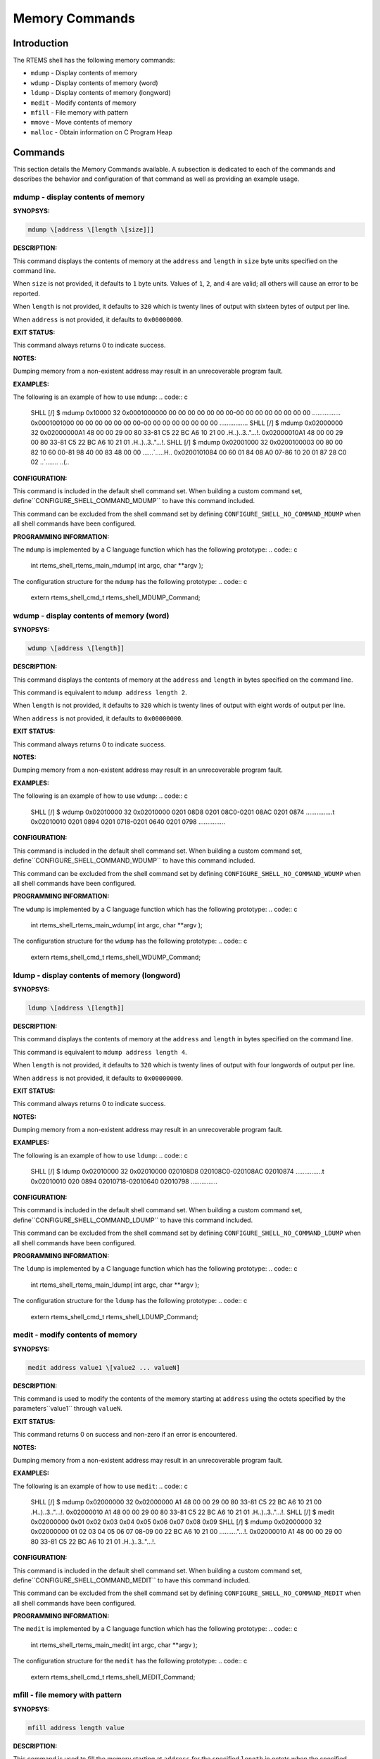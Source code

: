 Memory Commands
###############

Introduction
============

The RTEMS shell has the following memory commands:

- ``mdump`` - Display contents of memory

- ``wdump`` - Display contents of memory (word)

- ``ldump`` - Display contents of memory (longword)

- ``medit`` - Modify contents of memory

- ``mfill`` - File memory with pattern

- ``mmove`` - Move contents of memory

- ``malloc`` - Obtain information on C Program Heap

Commands
========

This section details the Memory Commands available.  A
subsection is dedicated to each of the commands and
describes the behavior and configuration of that
command as well as providing an example usage.

mdump - display contents of memory
----------------------------------
.. index:: mdump

**SYNOPSYS:**

.. code:: c

    mdump \[address \[length \[size]]]

**DESCRIPTION:**

This command displays the contents of memory at the ``address``
and ``length`` in ``size`` byte units specified on the command line.

When ``size`` is not provided, it defaults to ``1`` byte units.
Values of ``1``, ``2``, and ``4`` are valid; all others will
cause an error to be reported.

When ``length`` is not provided, it defaults to ``320`` which
is twenty lines of output with sixteen bytes of output per line.

When ``address`` is not provided, it defaults to ``0x00000000``.

**EXIT STATUS:**

This command always returns 0 to indicate success.

**NOTES:**

Dumping memory from a non-existent address may result in an unrecoverable
program fault.

**EXAMPLES:**

The following is an example of how to use ``mdump``:
.. code:: c

    SHLL \[/] $ mdump 0x10000 32
    0x0001000000 00 00 00 00 00 00 00-00 00 00 00 00 00 00 00 ................
    0x0001001000 00 00 00 00 00 00 00-00 00 00 00 00 00 00 00 ................
    SHLL \[/] $ mdump 0x02000000 32
    0x02000000A1 48 00 00 29 00 80 33-81 C5 22 BC A6 10 21 00 .H..)..3.."...!.
    0x02000010A1 48 00 00 29 00 80 33-81 C5 22 BC A6 10 21 01 .H..)..3.."...!.
    SHLL \[/] $ mdump 0x02001000 32
    0x0200100003 00 80 00 82 10 60 00-81 98 40 00 83 48 00 00 ......`.....H..
    0x0200101084 00 60 01 84 08 A0 07-86 10 20 01 87 28 C0 02 ..`....... ..(..

**CONFIGURATION:**

.. index:: CONFIGURE_SHELL_NO_COMMAND_MDUMP
.. index:: CONFIGURE_SHELL_COMMAND_MDUMP

This command is included in the default shell command set.
When building a custom command set, define``CONFIGURE_SHELL_COMMAND_MDUMP`` to have this
command included.

This command can be excluded from the shell command set by
defining ``CONFIGURE_SHELL_NO_COMMAND_MDUMP`` when all
shell commands have been configured.

**PROGRAMMING INFORMATION:**

.. index:: rtems_shell_rtems_main_mdump

The ``mdump`` is implemented by a C language function
which has the following prototype:
.. code:: c

    int rtems_shell_rtems_main_mdump(
    int    argc,
    char \**argv
    );

The configuration structure for the ``mdump`` has the
following prototype:
.. code:: c

    extern rtems_shell_cmd_t rtems_shell_MDUMP_Command;

wdump - display contents of memory (word)
-----------------------------------------
.. index:: wdump

**SYNOPSYS:**

.. code:: c

    wdump \[address \[length]]

**DESCRIPTION:**

This command displays the contents of memory at the ``address``
and ``length`` in bytes specified on the command line.

This command is equivalent to ``mdump address length 2``.

When ``length`` is not provided, it defaults to ``320`` which
is twenty lines of output with eight words of output per line.

When ``address`` is not provided, it defaults to ``0x00000000``.

**EXIT STATUS:**

This command always returns 0 to indicate success.

**NOTES:**

Dumping memory from a non-existent address may result in an unrecoverable
program fault.

**EXAMPLES:**

The following is an example of how to use ``wdump``:
.. code:: c

    SHLL \[/] $ wdump 0x02010000 32
    0x02010000 0201 08D8 0201 08C0-0201 08AC 0201 0874 ...............t
    0x02010010 0201 0894 0201 0718-0201 0640 0201 0798 ...............

**CONFIGURATION:**

.. index:: CONFIGURE_SHELL_NO_COMMAND_WDUMP
.. index:: CONFIGURE_SHELL_COMMAND_WDUMP

This command is included in the default shell command set.
When building a custom command set, define``CONFIGURE_SHELL_COMMAND_WDUMP`` to have this
command included.

This command can be excluded from the shell command set by
defining ``CONFIGURE_SHELL_NO_COMMAND_WDUMP`` when all
shell commands have been configured.

**PROGRAMMING INFORMATION:**

.. index:: rtems_shell_rtems_main_wdump

The ``wdump`` is implemented by a C language function
which has the following prototype:
.. code:: c

    int rtems_shell_rtems_main_wdump(
    int    argc,
    char \**argv
    );

The configuration structure for the ``wdump`` has the
following prototype:
.. code:: c

    extern rtems_shell_cmd_t rtems_shell_WDUMP_Command;

ldump - display contents of memory (longword)
---------------------------------------------
.. index:: ldump

**SYNOPSYS:**

.. code:: c

    ldump \[address \[length]]

**DESCRIPTION:**

This command displays the contents of memory at the ``address``
and ``length`` in bytes specified on the command line.

This command is equivalent to ``mdump address length 4``.

When ``length`` is not provided, it defaults to ``320`` which
is twenty lines of output with four longwords of output per line.

When ``address`` is not provided, it defaults to ``0x00000000``.

**EXIT STATUS:**

This command always returns 0 to indicate success.

**NOTES:**

Dumping memory from a non-existent address may result in an unrecoverable
program fault.

**EXAMPLES:**

The following is an example of how to use ``ldump``:
.. code:: c

    SHLL \[/] $ ldump 0x02010000 32
    0x02010000 020108D8 020108C0-020108AC 02010874 ...............t
    0x02010010 020 0894 02010718-02010640 02010798 ...............

**CONFIGURATION:**

.. index:: CONFIGURE_SHELL_NO_COMMAND_LDUMP
.. index:: CONFIGURE_SHELL_COMMAND_LDUMP

This command is included in the default shell command set.
When building a custom command set, define``CONFIGURE_SHELL_COMMAND_LDUMP`` to have this
command included.

This command can be excluded from the shell command set by
defining ``CONFIGURE_SHELL_NO_COMMAND_LDUMP`` when all
shell commands have been configured.

**PROGRAMMING INFORMATION:**

.. index:: rtems_shell_rtems_main_ldump

The ``ldump`` is implemented by a C language function
which has the following prototype:
.. code:: c

    int rtems_shell_rtems_main_ldump(
    int    argc,
    char \**argv
    );

The configuration structure for the ``ldump`` has the
following prototype:
.. code:: c

    extern rtems_shell_cmd_t rtems_shell_LDUMP_Command;

medit - modify contents of memory
---------------------------------
.. index:: medit

**SYNOPSYS:**

.. code:: c

    medit address value1 \[value2 ... valueN]

**DESCRIPTION:**

This command is used to modify the contents of the memory starting
at ``address`` using the octets specified by the parameters``value1`` through ``valueN``.

**EXIT STATUS:**

This command returns 0 on success and non-zero if an error is encountered.

**NOTES:**

Dumping memory from a non-existent address may result in an unrecoverable
program fault.

**EXAMPLES:**

The following is an example of how to use ``medit``:
.. code:: c

    SHLL \[/] $ mdump 0x02000000 32
    0x02000000 A1 48 00 00 29 00 80 33-81 C5 22 BC A6 10 21 00 .H..)..3.."...!.
    0x02000010 A1 48 00 00 29 00 80 33-81 C5 22 BC A6 10 21 01 .H..)..3.."...!.
    SHLL \[/] $  medit 0x02000000 0x01 0x02 0x03 0x04 0x05 0x06 0x07 0x08 0x09
    SHLL \[/] $ mdump 0x02000000 32
    0x02000000 01 02 03 04 05 06 07 08-09 00 22 BC A6 10 21 00 .........."...!.
    0x02000010 A1 48 00 00 29 00 80 33-81 C5 22 BC A6 10 21 01 .H..)..3.."...!.

**CONFIGURATION:**

.. index:: CONFIGURE_SHELL_NO_COMMAND_MEDIT
.. index:: CONFIGURE_SHELL_COMMAND_MEDIT

This command is included in the default shell command set.
When building a custom command set, define``CONFIGURE_SHELL_COMMAND_MEDIT`` to have this
command included.

This command can be excluded from the shell command set by
defining ``CONFIGURE_SHELL_NO_COMMAND_MEDIT`` when all
shell commands have been configured.

**PROGRAMMING INFORMATION:**

.. index:: rtems_shell_rtems_main_medit

The ``medit`` is implemented by a C language function
which has the following prototype:
.. code:: c

    int rtems_shell_rtems_main_medit(
    int    argc,
    char \**argv
    );

The configuration structure for the ``medit`` has the
following prototype:
.. code:: c

    extern rtems_shell_cmd_t rtems_shell_MEDIT_Command;

mfill - file memory with pattern
--------------------------------
.. index:: mfill

**SYNOPSYS:**

.. code:: c

    mfill address length value

**DESCRIPTION:**

This command is used to fill the memory starting at ``address``
for the specified ``length`` in octets when the specified at``value``.

**EXIT STATUS:**

This command returns 0 on success and non-zero if an error is encountered.

**NOTES:**

Filling a non-existent address range may result in an unrecoverable
program fault.  Similarly overwriting interrupt vector tables, code
space or critical data areas can be fatal as shown in the example.

**EXAMPLES:**

In this example, the address used (``0x23d89a0``) as the base
address of the filled area is the end of the stack for the
Idle thread.  This address was determined manually using gdb and
is very specific to this application and BSP.  The first command
in this example is an ``mdump`` to display the initial contents
of this memory.  We see that the first 8 bytes are 0xA5 which is
the pattern used as a guard by the Stack Checker.  On
the first context switch after the pattern is overwritten
by the  ``mfill`` command, the Stack Checker detect the pattern
has been corrupted and generates a fatal error.
.. code:: c

    SHLL \[/] $ mdump 0x23d89a0 16
    0x023D89A0 A5 A5 A5 A5 A5 A5 A5 A5-FE ED F0 0D 0B AD 0D 06 ................
    SHLL \[/] $ mfill 0x23d89a0 13 0x5a
    SHLL \[/] $ BLOWN STACK!!! Offending task(0x23D4418): id=0x09010001; name=0x0203D908
    stack covers range 0x23D89A0 - 0x23D99AF (4112 bytes)
    Damaged pattern begins at 0x023D89A8 and is 16 bytes long

**CONFIGURATION:**

.. index:: CONFIGURE_SHELL_NO_COMMAND_MFILL
.. index:: CONFIGURE_SHELL_COMMAND_MFILL

This command is included in the default shell command set.
When building a custom command set, define``CONFIGURE_SHELL_COMMAND_MFILL`` to have this
command included.

This command can be excluded from the shell command set by
defining ``CONFIGURE_SHELL_NO_COMMAND_MFILL`` when all
shell commands have been configured.

**PROGRAMMING INFORMATION:**

.. index:: rtems_shell_rtems_main_mfill

The ``mfill`` is implemented by a C language function
which has the following prototype:
.. code:: c

    int rtems_shell_rtems_main_mfill(
    int    argc,
    char \**argv
    );

The configuration structure for the ``mfill`` has the
following prototype:
.. code:: c

    extern rtems_shell_cmd_t rtems_shell_MFILL_Command;

mmove - move contents of memory
-------------------------------
.. index:: mmove

**SYNOPSYS:**

.. code:: c

    mmove dst src length

**DESCRIPTION:**

This command is used to copy the contents of the memory
starting at ``src`` to the memory located at ``dst``
for the specified ``length`` in octets.

**EXIT STATUS:**

This command returns 0 on success and non-zero if an error is encountered.

**NOTES:**

NONE

**EXAMPLES:**

The following is an example of how to use ``mmove``:
.. code:: c

    SHLL \[/] $ mdump 0x023d99a0 16
    0x023D99A0 A5 A5 A5 A5 A5 A5 A5 A5-A5 A5 A5 A5 A5 A5 A5 A5 ................
    SHLL \[/] $ mdump 0x02000000 16
    0x02000000 A1 48 00 00 29 00 80 33-81 C5 22 BC A6 10 21 00 .H..)..3.."...!.
    SHLL \[/] $ mmove 0x023d99a0 0x02000000 13
    SHLL \[/] $ mdump 0x023d99a0 16
    0x023D99A0 A1 48 00 00 29 00 80 33-81 C5 22 BC A6 A5 A5 A5 .H..)..3..".....

**CONFIGURATION:**

.. index:: CONFIGURE_SHELL_NO_COMMAND_MMOVE
.. index:: CONFIGURE_SHELL_COMMAND_MMOVE

This command is included in the default shell command set.
When building a custom command set, define``CONFIGURE_SHELL_COMMAND_MMOVE`` to have this
command included.

This command can be excluded from the shell command set by
defining ``CONFIGURE_SHELL_NO_COMMAND_MMOVE`` when all
shell commands have been configured.

**PROGRAMMING INFORMATION:**

.. index:: rtems_shell_rtems_main_mmove

The ``mmove`` is implemented by a C language function
which has the following prototype:
.. code:: c

    int rtems_shell_rtems_main_mmove(
    int    argc,
    char \**argv
    );

The configuration structure for the ``mmove`` has the
following prototype:
.. code:: c

    extern rtems_shell_cmd_t rtems_shell_MMOVE_Command;

malloc - obtain information on C program heap
---------------------------------------------
.. index:: malloc

**SYNOPSYS:**

.. code:: c

    malloc \[walk]

**DESCRIPTION:**

This command prints information about the current state of the C Program Heap
used by the ``malloc()`` family of calls if no or invalid options are passed
to the command.  This includes the following information:

- Number of free blocks

- Largest free block

- Total bytes free

- Number of used blocks

- Largest used block

- Total bytes used

- Size of the allocatable area in bytes

- Minimum free size ever in bytes

- Maximum number of free blocks ever

- Maximum number of blocks searched ever

- Lifetime number of bytes allocated

- Lifetime number of bytes freed

- Total number of searches

- Total number of successful allocations

- Total number of failed allocations

- Total number of successful frees

- Total number of successful resizes

When the subcommand ``walk`` is specified, then a heap walk will be
performed and information about each block is printed out.

**EXIT STATUS:**

This command returns 0 on success and non-zero if an error is encountered.

**NOTES:**

NONE

**EXAMPLES:**

The following is an example of how to use the ``malloc`` command.
.. code:: c

    SHLL \[/] $ malloc
    C Program Heap and RTEMS Workspace are the same.
    Number of free blocks:                               2
    Largest free block:                          266207504
    Total bytes free:                            266208392
    Number of used blocks:                             167
    Largest used block:                              16392
    Total bytes used:                                83536
    Size of the allocatable area in bytes:       266291928
    Minimum free size ever in bytes:             266207360
    Maximum number of free blocks ever:                  6
    Maximum number of blocks searched ever:              5
    Lifetime number of bytes allocated:              91760
    Lifetime number of bytes freed:                   8224
    Total number of searches:                          234
    Total number of successful allocations:            186
    Total number of failed allocations:                  0
    Total number of successful frees:                   19
    Total number of successful resizes:                  0
    SHLL \[/] $ malloc walk
    malloc walk
    PASS[0]: page size 8, min block size 48
    area begin 0x00210210, area end 0x0FFFC000
    first block 0x00210214, last block 0x0FFFBFDC
    first free 0x00228084, last free 0x00228354
    PASS[0]: block 0x00210214: size 88
    ...
    PASS[0]: block 0x00220154: size 144
    PASS[0]: block 0x002201E4: size 168, prev 0x002205BC, next 0x00228354 (= last free)
    PASS[0]: block 0x0022028C: size 168, prev_size 168
    ...
    PASS[0]: block 0x00226E7C: size 4136
    PASS[0]: block 0x00227EA4: size 408, prev 0x00228084 (= first free), next 0x00226CE4
    PASS[0]: block 0x0022803C: size 72, prev_size 408
    PASS[0]: block 0x00228084: size 648, prev 0x0020F75C (= head), next 0x00227EA4
    PASS[0]: block 0x0022830C: size 72, prev_size 648
    PASS[0]: block 0x00228354: size 266157192, prev 0x002201E4, next 0x0020F75C (= tail)
    PASS[0]: block 0x0FFFBFDC: size 4028711480, prev_size 266157192

**CONFIGURATION:**

.. index:: CONFIGURE_SHELL_NO_COMMAND_MALLOC
.. index:: CONFIGURE_SHELL_COMMAND_MALLOC

This command is included in the default shell command set.
When building a custom command set, define``CONFIGURE_SHELL_COMMAND_MALLOC`` to have this
command included.

This command can be excluded from the shell command set by
defining ``CONFIGURE_SHELL_NO_COMMAND_MALLOC`` when all
shell commands have been configured.

**PROGRAMMING INFORMATION:**

.. index:: rtems_shell_rtems_main_malloc

The ``malloc`` is implemented by a C language function
which has the following prototype:
.. code:: c

    int rtems_shell_rtems_main_malloc(
    int    argc,
    char \**argv
    );

The configuration structure for the ``malloc`` has the
following prototype:
.. code:: c

    extern rtems_shell_cmd_t rtems_shell_MALLOC_Command;

.. COMMENT: COPYRIGHT (c) 1988-2008.

.. COMMENT: On-Line Applications Research Corporation (OAR).

.. COMMENT: All rights reserved.

